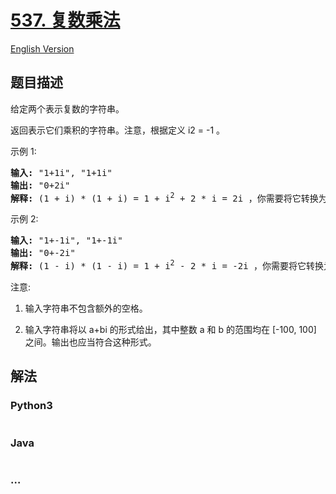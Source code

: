 * [[https://leetcode-cn.com/problems/complex-number-multiplication][537.
复数乘法]]
  :PROPERTIES:
  :CUSTOM_ID: 复数乘法
  :END:
[[./solution/0500-0599/0537.Complex Number Multiplication/README_EN.org][English
Version]]

** 题目描述
   :PROPERTIES:
   :CUSTOM_ID: 题目描述
   :END:

#+begin_html
  <!-- 这里写题目描述 -->
#+end_html

#+begin_html
  <p>
#+end_html

给定两个表示复数的字符串。

#+begin_html
  </p>
#+end_html

#+begin_html
  <p>
#+end_html

返回表示它们乘积的字符串。注意，根据定义 i2 = -1 。

#+begin_html
  </p>
#+end_html

#+begin_html
  <p>
#+end_html

示例 1:

#+begin_html
  </p>
#+end_html

#+begin_html
  <pre>
  <strong>输入:</strong> &quot;1+1i&quot;, &quot;1+1i&quot;
  <strong>输出:</strong> &quot;0+2i&quot;
  <strong>解释:</strong> (1 + i) * (1 + i) = 1 + i<sup>2</sup> + 2 * i = 2i ，你需要将它转换为 0+2i 的形式。
  </pre>
#+end_html

#+begin_html
  <p>
#+end_html

示例 2:

#+begin_html
  </p>
#+end_html

#+begin_html
  <pre>
  <strong>输入:</strong> &quot;1+-1i&quot;, &quot;1+-1i&quot;
  <strong>输出:</strong> &quot;0+-2i&quot;
  <strong>解释:</strong> (1 - i) * (1 - i) = 1 + i<sup>2</sup> - 2 * i = -2i ，你需要将它转换为 0+-2i 的形式。 
  </pre>
#+end_html

#+begin_html
  <p>
#+end_html

注意:

#+begin_html
  </p>
#+end_html

#+begin_html
  <ol>
#+end_html

#+begin_html
  <li>
#+end_html

输入字符串不包含额外的空格。

#+begin_html
  </li>
#+end_html

#+begin_html
  <li>
#+end_html

输入字符串将以 a+bi 的形式给出，其中整数 a 和 b 的范围均在 [-100, 100]
之间。输出也应当符合这种形式。

#+begin_html
  </li>
#+end_html

#+begin_html
  </ol>
#+end_html

** 解法
   :PROPERTIES:
   :CUSTOM_ID: 解法
   :END:

#+begin_html
  <!-- 这里可写通用的实现逻辑 -->
#+end_html

#+begin_html
  <!-- tabs:start -->
#+end_html

*** *Python3*
    :PROPERTIES:
    :CUSTOM_ID: python3
    :END:

#+begin_html
  <!-- 这里可写当前语言的特殊实现逻辑 -->
#+end_html

#+begin_src python
#+end_src

*** *Java*
    :PROPERTIES:
    :CUSTOM_ID: java
    :END:

#+begin_html
  <!-- 这里可写当前语言的特殊实现逻辑 -->
#+end_html

#+begin_src java
#+end_src

*** *...*
    :PROPERTIES:
    :CUSTOM_ID: section
    :END:
#+begin_example
#+end_example

#+begin_html
  <!-- tabs:end -->
#+end_html
